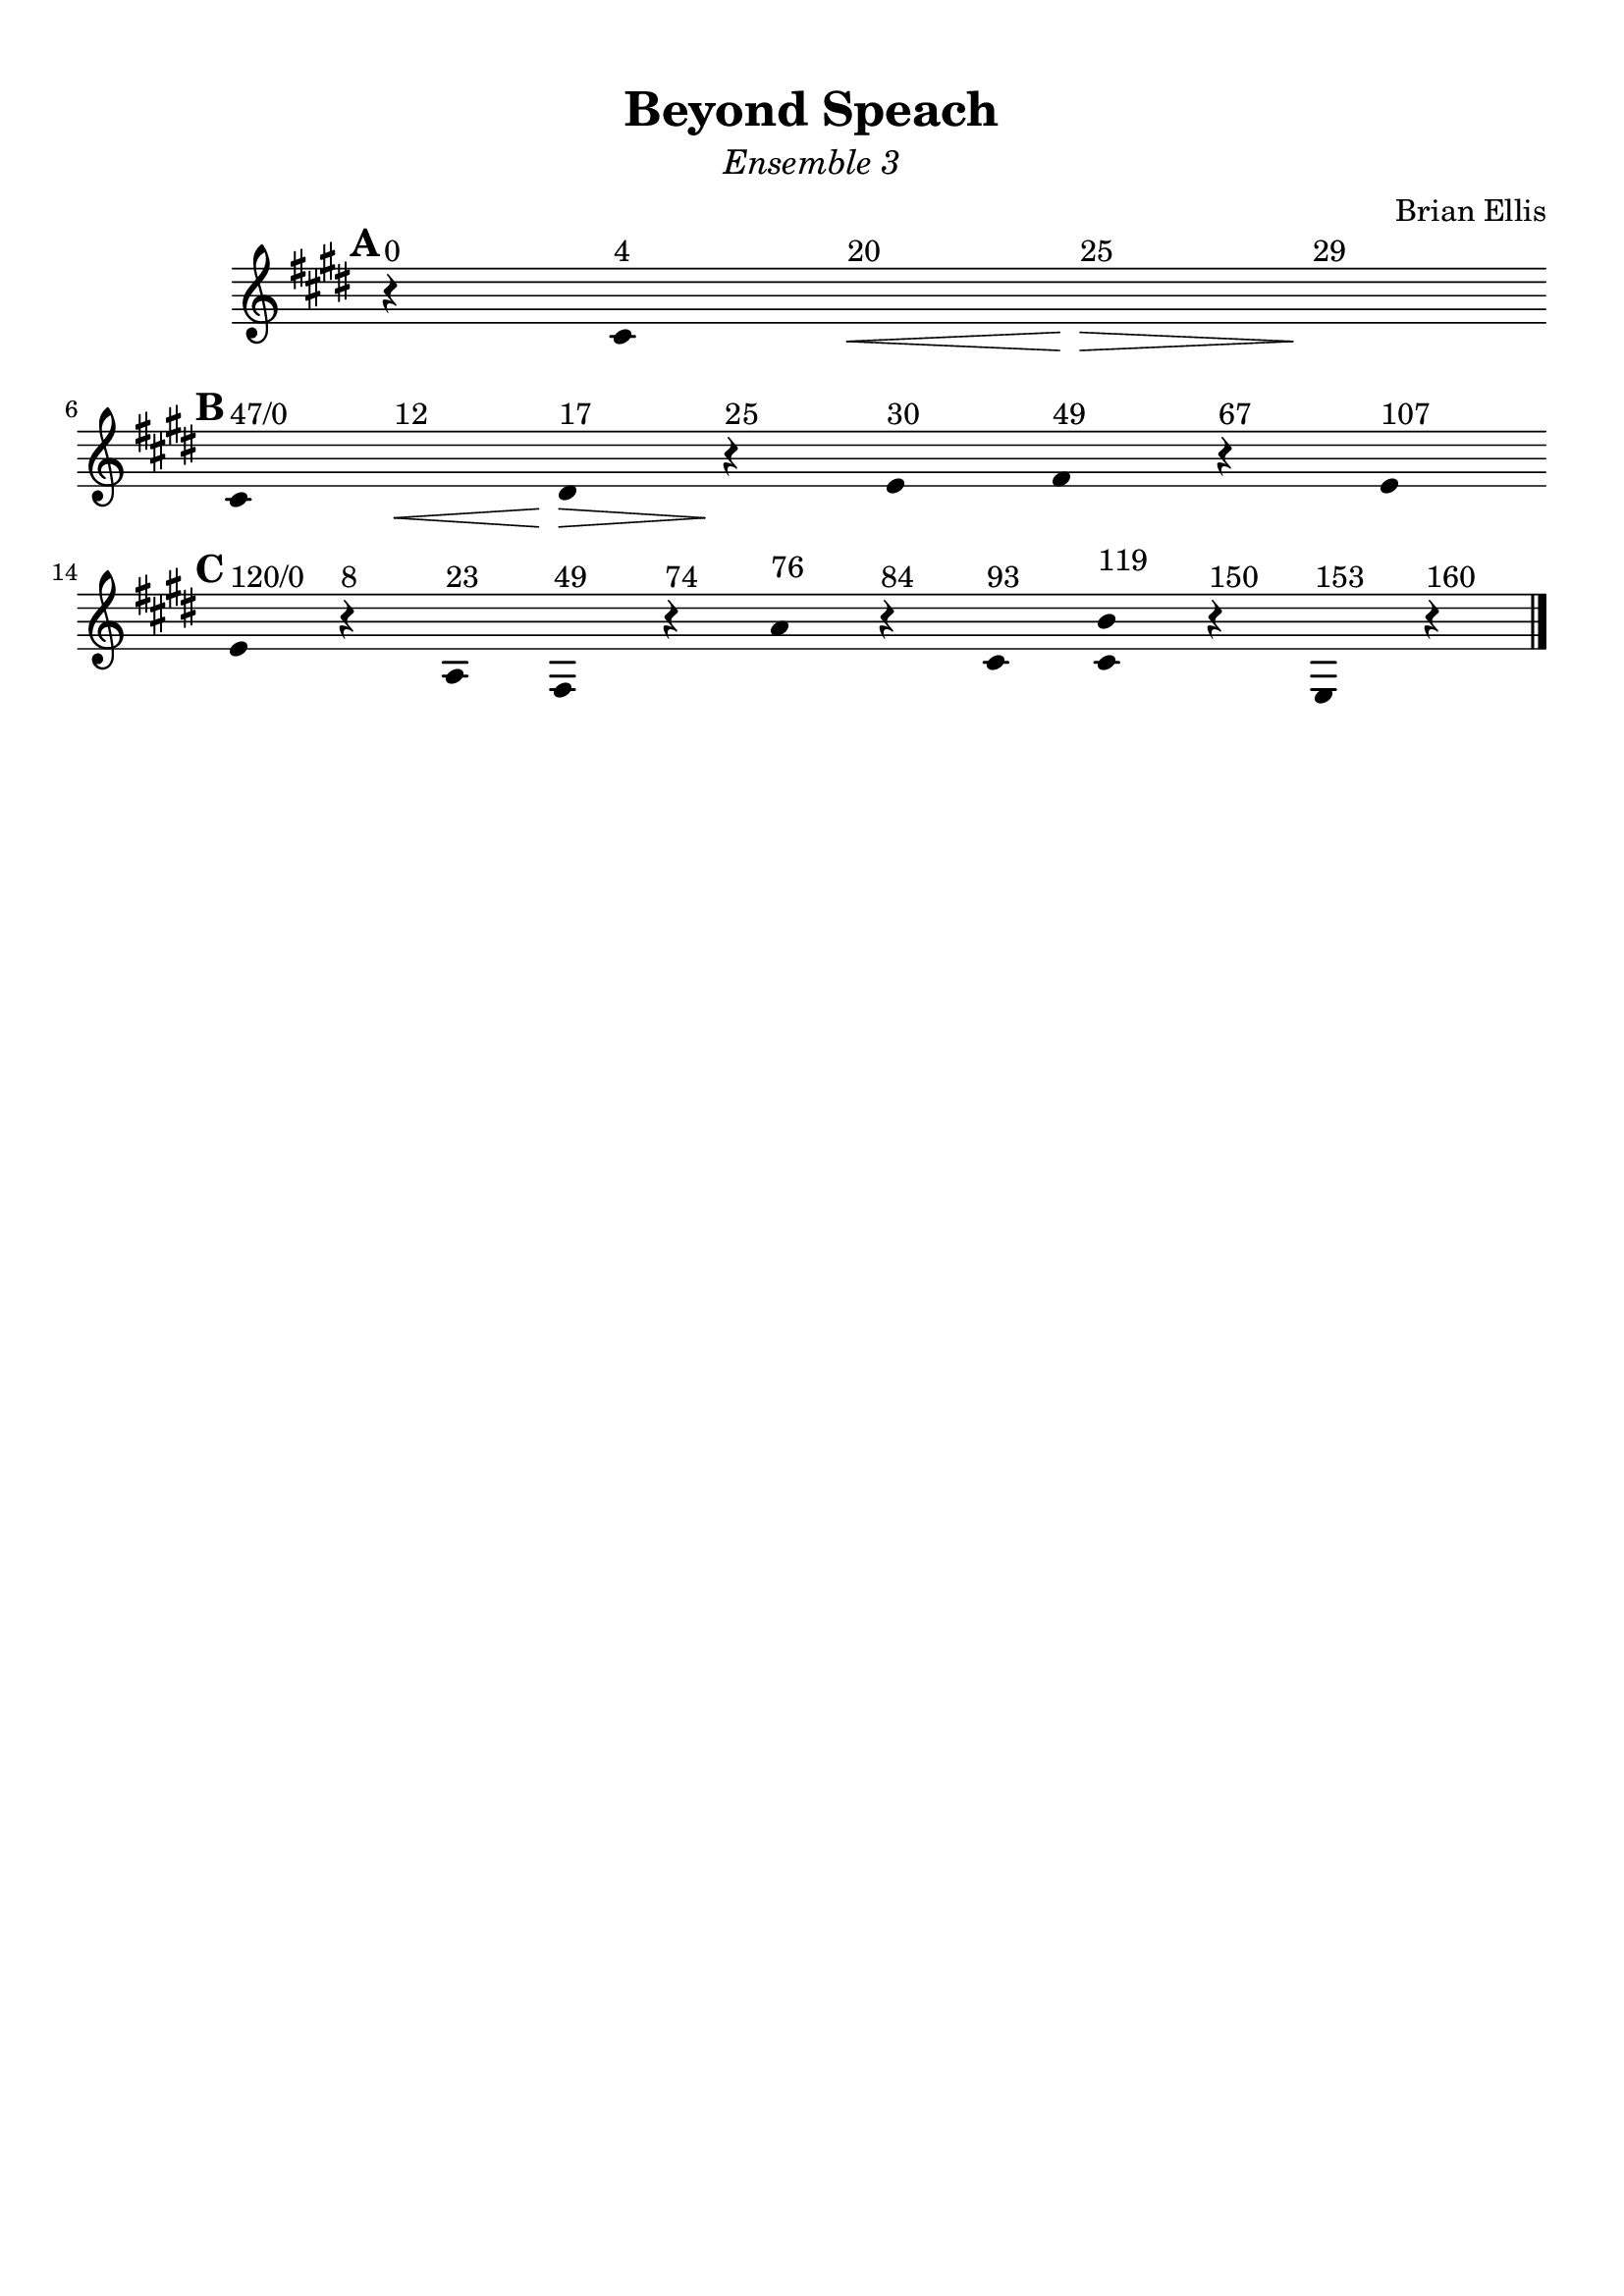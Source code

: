 \version "2.18.0"

\header {
	title = "Beyond Speach"
	subtitle = \markup{\normal-text\italic"Ensemble 3"}
	composer = "Brian Ellis"
	arranger = ""
	tagline = ""
}

\paper{
  indent = 2\cm
  left-margin = 1\cm
  right-margin = 1\cm
  top-margin = 1\cm
  bottom-margin = 1\cm
  ragged-last-bottom = ##t
}

\score {
	\midi {}
	\layout {}

	\new Staff \relative c'{
	\clef "treble"

\override Score.BarLine.stencil = ##f
\override Staff.TimeSignature.stencil = ##f
	\key e \major
	\time 1/4
\mark \default
      \hide Stem

	r^"0" cis^"4" s\<^"20" s\>^"25" s\!^"29"
	\break
\mark \default
	cis^"47/0" s\<^"12" dis^"17"\> r\!^"25" e^"30" fis^"49" r^"67" e^"107"

	\break
\mark \default
	e^"120/0" r^"8" a,^"23" fis^"49" r^"74" a'^"76" r^"84"
	cis,^"93" <cis b'>^"119" r^"150" e,^"153" r^"160"


\revert Score.BarLine.stencil
	\bar "|."
	
}	
}